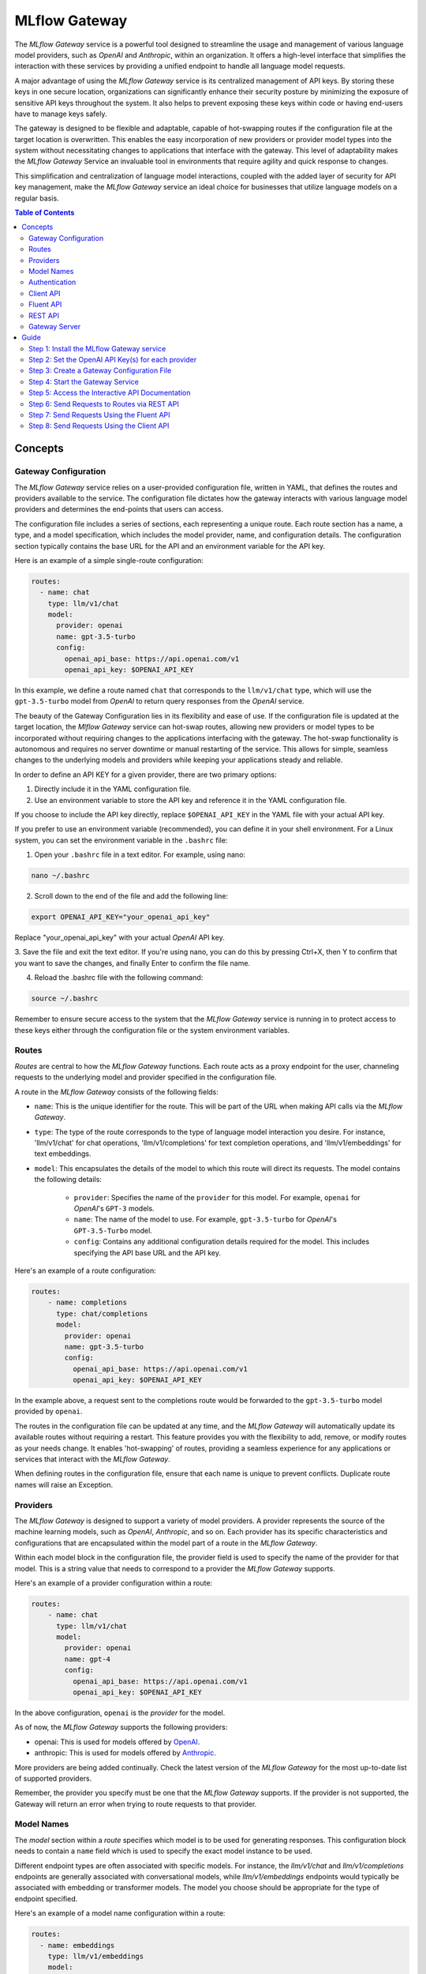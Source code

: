.. _gateway:

==============
MLflow Gateway
==============

The `MLflow Gateway` service is a powerful tool designed to streamline the usage and management of
various language model providers, such as `OpenAI` and `Anthropic`, within an organization.
It offers a high-level interface that simplifies the interaction with these services by providing
a unified endpoint to handle all language model requests.

A major advantage of using the `MLflow Gateway` service is its centralized management of API keys.
By storing these keys in one secure location, organizations can significantly enhance their
security posture by minimizing the exposure of sensitive API keys throughout the system. It also
helps to prevent exposing these keys within code or having end-users have to manage keys safely.

The gateway is designed to be flexible and adaptable, capable of hot-swapping routes if the
configuration file at the target location is overwritten. This enables the easy incorporation
of new providers or provider model types into the system without necessitating changes to
applications that interface with the gateway. This level of adaptability makes the `MLflow Gateway`
Service an invaluable tool in environments that require agility and quick response to changes.

This simplification and centralization of language model interactions, coupled with the added
layer of security for API key management, make the `MLflow Gateway` service an ideal choice for
businesses that utilize language models on a regular basis.

.. contents:: Table of Contents
  :local:
  :depth: 2

.. _gateway-concepts:

Concepts
========

Gateway Configuration
---------------------

The `MLflow Gateway` service relies on a user-provided configuration file, written in YAML,
that defines the routes and providers available to the service. The configuration file dictates
how the gateway interacts with various language model providers and determines the end-points that
users can access.

The configuration file includes a series of sections, each representing a unique route.
Each route section has a name, a type, and a model specification, which includes the model
provider, name, and configuration details. The configuration section typically contains the base
URL for the API and an environment variable for the API key.

Here is an example of a simple single-route configuration:

.. code-block:: yaml

    routes:
      - name: chat
        type: llm/v1/chat
        model:
          provider: openai
          name: gpt-3.5-turbo
          config:
            openai_api_base: https://api.openai.com/v1
            openai_api_key: $OPENAI_API_KEY


In this example, we define a route named ``chat`` that corresponds to the ``llm/v1/chat`` type, which
will use the ``gpt-3.5-turbo`` model from `OpenAI` to return query responses from the `OpenAI` service.

The beauty of the Gateway Configuration lies in its flexibility and ease of use.
If the configuration file is updated at the target location, the `Mlflow Gateway` service can hot-swap
routes, allowing new providers or model types to be incorporated without requiring changes to
the applications interfacing with the gateway. The hot-swap functionality is autonomous and
requires no server downtime or manual restarting of the service.
This allows for simple, seamless changes to the underlying models and providers while keeping
your applications steady and reliable.

In order to define an API KEY for a given provider, there are two primary options:

1. Directly include it in the YAML configuration file.
2. Use an environment variable to store the API key and reference it in the YAML configuration file.

If you choose to include the API key directly, replace ``$OPENAI_API_KEY`` in the YAML file with your
actual API key.

If you prefer to use an environment variable (recommended), you can define it in your shell
environment. For a Linux system, you can set the environment variable in the ``.bashrc`` file:

1. Open your ``.bashrc`` file in a text editor. For example, using nano:

.. code-block:: bash

     nano ~/.bashrc

2. Scroll down to the end of the file and add the following line:

.. code-block:: bash

     export OPENAI_API_KEY="your_openai_api_key"

Replace "your_openai_api_key" with your actual `OpenAI` API key.

3. Save the file and exit the text editor. If you're using nano, you can do this by pressing
Ctrl+X, then Y to confirm that you want to save the changes, and finally Enter to confirm
the file name.

4. Reload the .bashrc file with the following command:

.. code-block:: bash

     source ~/.bashrc

Remember to ensure secure access to the system that the `MLflow Gateway` service is running in to
protect access to these keys either through the configuration file or the system environment
variables.

Routes
------

`Routes` are central to how the `MLflow Gateway` functions. Each route acts as a proxy endpoint for the
user, channeling requests to the underlying model and provider specified in the configuration file.

A route in the `MLflow Gateway` consists of the following fields:

* ``name``: This is the unique identifier for the route. This will be part of the URL when making API calls via the `MLflow Gateway`.

* ``type``: The type of the route corresponds to the type of language model interaction you desire. For instance, 'llm/v1/chat' for chat operations, 'llm/v1/completions' for text completion operations, and 'llm/v1/embeddings' for text embeddings.

* ``model``: This encapsulates the details of the model to which this route will direct its requests. The model contains the following details:

    * ``provider``: Specifies the name of the ``provider`` for this model. For example, ``openai`` for `OpenAI`'s ``GPT-3`` models.
    * ``name``: The name of the model to use. For example, ``gpt-3.5-turbo`` for `OpenAI`'s ``GPT-3.5-Turbo`` model.
    * ``config``: Contains any additional configuration details required for the model. This includes specifying the API base URL and the API key.

Here's an example of a route configuration:

.. code-block:: yaml

    routes:
        - name: completions
          type: chat/completions
          model:
            provider: openai
            name: gpt-3.5-turbo
            config:
              openai_api_base: https://api.openai.com/v1
              openai_api_key: $OPENAI_API_KEY

In the example above, a request sent to the completions route would be forwarded to the
``gpt-3.5-turbo`` model provided by ``openai``.

The routes in the configuration file can be updated at any time, and the `MLflow Gateway` will
automatically update its available routes without requiring a restart. This feature provides you
with the flexibility to add, remove, or modify routes as your needs change. It enables 'hot-swapping'
of routes, providing a seamless experience for any applications or services that interact with the `MLflow Gateway`.

When defining routes in the configuration file, ensure that each name is unique to prevent conflicts.
Duplicate route names will raise an Exception.

Providers
---------
The `MLflow Gateway` is designed to support a variety of model providers.
A provider represents the source of the machine learning models, such as `OpenAI`, `Anthropic`, and so on.
Each provider has its specific characteristics and configurations that are encapsulated within the model part of a route in the `MLflow Gateway`.

Within each model block in the configuration file, the provider field is used to specify the name
of the provider for that model. This is a string value that needs to correspond to a provider the `MLflow Gateway` supports.

Here's an example of a provider configuration within a route:

.. code-block:: yaml

    routes:
        - name: chat
          type: llm/v1/chat
          model:
            provider: openai
            name: gpt-4
            config:
              openai_api_base: https://api.openai.com/v1
              openai_api_key: $OPENAI_API_KEY

In the above configuration, ``openai`` is the `provider` for the model.

As of now, the `MLflow Gateway` supports the following providers:

* openai: This is used for models offered by `OpenAI <https://platform.openai.com/>`_.
* anthropic: This is used for models offered by `Anthropic <https://docs.anthropic.com/claude/docs>`_.

More providers are being added continually. Check the latest version of the `MLflow Gateway` for the
most up-to-date list of supported providers.

Remember, the provider you specify must be one that the `MLflow Gateway` supports. If the provider
is not supported, the Gateway will return an error when trying to route requests to that provider.

Model Names
-----------

The `model` section within a `route` specifies which model is to be used for generating responses.
This configuration block needs to contain a ``name`` field which is used to specify the exact model instance to be used.

Different endpoint types are often associated with specific models.
For instance, the `llm/v1/chat` and `llm/v1/completions` endpoints are generally associated with
conversational models, while `llm/v1/embeddings` endpoints would typically be associated with
embedding or transformer models. The model you choose should be appropriate for the type of endpoint specified.

Here's an example of a model name configuration within a route:

.. code-block:: yaml

    routes:
      - name: embeddings
        type: llm/v1/embeddings
        model:
          provider: openai
          name: text-embedding-ada-002
          config:
            openai_api_base: https://api.openai.com/v1
            openai_api_key: $OPENAI_API_KEY


In the above configuration, ``text-embedding-ada-002`` is the model used for the embeddings endpoint.

When specifying a model, it is critical that the provider supports the model you are requesting.
For instance, ``openai`` as a provider supports models like ``text-embedding-ada-002``, but other providers
may not. If the model is not supported by the provider, the `MLflow Gateway` will return an error
when trying to route requests to that model.

.. important::

    Always check the latest documentation of the specified provider to ensure that the model you want
    to use is supported, and that it is appropriate for the type of endpoint you're configuring.

Remember, the model you choose directly affects the results of the responses you'll get from the
API calls. Therefore, choose a model that fits your use-case requirements. For instance,
for generating conversational responses, you would typically choose a chat model.
Conversely, for generating embeddings of text, you would choose an embedding model.

Authentication
--------------

In many organizations, managing API keys can be a cumbersome and error-prone task. With a high number
of users, sharing keys becomes a security risk and individual key management can become overwhelming.
The `MLflow Gateway` helps mitigate these issues by centrally managing the keys and allowing users to
access the service without ever needing to handle API keys directly.

Here's a brief overview of how the authentication process works:

* Key Management: As an administrator, you'll set up the `MLflow Gateway` and input your API keys (as environment variables or directly into the configuration files). The Gateway securely stores these keys and uses them to authenticate requests with the service provider.

* User Access: Instead of providing individual API keys to every user in your organization, you'll give them access to the `MLflow Gateway`. Users then send their requests directly to the Gateway, which acts as a proxy to the service provider.

* Request Handling: When a user sends a request to the `Mlflow Gateway`, it takes the request, adds the necessary authentication (using the API keys it manages), and forwards the request to the correct provider (as specified in the configuration files).

* Response Forwarding: The Gateway receives the response from the provider, and then sends this response back to the user.

By centralizing key management, the `MLflow Gateway` dramatically reduces the risk of keys being
lost, misused, or accessed by unauthorized individuals. This approach also simplifies the process
for end users - they no longer need to worry about managing API keys, and can instead focus on
making requests and working with the responses.

Furthermore, this centralized system allows you to change providers or models easily. If you need
to switch models or update API keys, you can do so in a central location without requiring any
changes from your end users. This makes the `MLflow Gateway` a robust and versatile solution for
API key management and service integration within your organization.

Client API
----------

``MLflowGatewayClient`` is the user-facing client API that is used to interact with the `MLflow Gateway`.
It abstracts the HTTP requests to the Gateway into a simple, easy-to-use API. With this API, you
can send requests to the various routes defined in the Gateway and receive responses without
worrying about the HTTP protocol or API key management.

To use the ``MLflowGatewayClient`` API, see the below examples for the available API methods:

1. Initialization

.. code-block:: python

    from mlflowgateway import MlflowGatewayClient

    gateway_client = MlflowGatewayClient("http://my.gateway:8888")

2. Getting information about a particular route: ``get_route(name: str)``

The ``get_route`` method returns a serialized representation of the ``Route`` data structure.
This provides information about the ``name``, ``type``, and model details for the requested route endpoint.

Sensitive configuration data from the server configuration file is not returned.

.. code-block:: python

    route_info = gateway_client.get_route("completions")
    print(route_info)


3. Listing all configured routes on the Gateway: ``search_routes()``

The ``search_routes`` method returns a list of all configured and initialized ``Route`` data for the `MLflow Gateway` server.

Sensitive configuration data from the server configuration file is not returned.

.. note::
    The ``search_routes()`` method has a ``search_filter`` argument that provides no search functionality currently. Entering a value into this call will raise an Exception.
    Search functionality will be implemented at a later date.

.. code-block:: python

    routes = gateway_client.search_routes()
    for route in routes:
        print(route)

4. Querying a particular route: ``query(route: str, data: Dict[str, Any])``

The ``query`` method submits a query to a configured provider route.
The data structure you send in the query depends on the route.

Here are examples for the "completions", "chat", and "embeddings" routes:

* ``Completions``

.. code-block:: python

    response = gateway_client.query("completions", {"prompt": "It's one small step for"})
    print(response)

* ``Chat``

.. code-block:: python

    response = gateway_client.query(
        "chat", {"messages": [{"role": "user", "content": "Tell me a joke about rabbits"}]}
    )
    print(response)

* ``Embeddings``

.. code-block:: python

    response = gateway_client.query(
        "embeddings", {"texts": ["It was the best of times", "It was the worst of times"]}
    )
    print(response)

Further route types will be added in the future.

These examples cover the public methods in the MlflowGatewayClient class, each demonstrating the method's function and usage.

Fluent API
----------
The ``fluent`` API is designed to provide a user-friendly interface for interacting with the `MLflow Gateway`.
It's a higher-level abstraction over the ``MlflowGatewayClient``, simplifying common operations and interactions with the Gateway.

The ``fluent`` API includes functions such as ``get_route()``, ``search_routes()``, and ``query()``, e
ach providing a simple, straightforward way to interact with the Gateway.

* ``get_route(name: str) -> Route``: This function allows users to retrieve a specific ``route`` configuration from the `MLflow Gateway` service.

* ``search_routes(search_filter: Optional[str] = None) -> List[Route]``: This function provides the ability to fetch all the routes from the Gateway service. The search filter is not functional currently and the function returns all the routes irrespective of the filter. If an argument is passed, an exception will be thrown to warn of this current lack of functionality.

* ``query(route: str, data)``: This function makes it easy to send a ``query`` to a configured service through a named route on the Gateway Server. It handles the specifics of interfacing with the underlying ``MlflowGatewayClient`` and the configured ``route``, providing a simpler way to issue requests and get responses.

With the ``fluent`` API, working with the `MLflow Gateway` is as easy as making a function call.
It provides a cleaner, more Pythonic way of interacting with the Gateway service, freeing you to
focus on what's really important - getting the results you need from model services.

To use the ``fluent`` API, here are some examples:

1. Set the Gateway uri: ``set_gateway_uri(gateway_uri: str) -> None``:

Before using the Fluent API, the gateway uri must be set.

.. code-block:: python

    from mlflow.gateway import set_gateway_uri

    set_gateway_uri(gateway_uri="http://my.gateway:7000")

2. Get information about a route by name: ``get_route(name: str) -> Route``:

The ``get_route`` function fetches a route's configuration data by its name from the Gateway service,
returning the route's ``name``, ``type``, as well as information about the ``model``: the ``name`` and ``provider``.

Sensitive configuration data from the server configuration file is not returned.

.. code-block:: python

    from mlflow.gateway import get_route

    route_info = get_route("completions")
    print(route_info)

3. List all configured routes: ``search_routes(search_filter: Optional[str] = None) -> List[Route]``:

The search_routes function fetches a list of ``routes`` from the Gateway service.
Note: As of now, the search functionality isn't implemented. The function will return all routes if no filter is provided.

Sensitive configuration data from the server configuration file is not returned.

.. code-block:: python

    from mlflow.gateway import search_routes

    routes = search_routes()
    for route in routes:
        print(route)

4. Issue a query to a given route: ``query(route: str, data: Dict[str, Any]) -> Dict[str, Any]``

The query function interfaces with a configured route name and returns the response from the provider
in a standardized format. The data structure you send in the query depends on the route.
Here are examples for "completions", "chat", and "embeddings" routes:

* ``Completions``

.. code-block:: python

    from mlflow.gateway import query

    response = query("completions", {"prompt": "It's one small step for"})
    print(response)


* ``Chat``

.. code-block:: python

    from mlflow.gateway import query

    response = query(
        "chat", {"messages": [{"role": "user", "content": "Tell me a joke about rabbits"}]}
    )
    print(response)


* ``Embeddings``

.. code-block:: python

    from mlflow.gateway import query

    response = query(
        "embeddings", {"texts": ["It was the best of times", "It was the worst of times"]}
    )
    print(response)


These examples cover the main functions in the ``fluent`` API, each demonstrating the function's usage and purpose.

REST API
--------

Gateway Server
--------------
For some users, it might be preferable to interface directly with the `MLflow Gateway` server using the REST API.
This provides flexibility and allows for a broader range of interactions that may not be covered by the ``client`` or ``fluent`` APIs.

FastAPI Documentation ("/docs")
~~~~~~~~~~~~~~~~~~~~~~~~~~~~~~~

FastAPI, the framework used for building the `MLflow Gateway`, provides an automatic interactive API
documentation interface, which is accessible at the "/docs" endpoint (e.g., "http://my.gateway:9000/docs").
This interactive interface is very handy for exploring and testing the available API endpoints.

As a convenience, accessing the root URL (e.g., "http://my.gateway:9000") redirects to this "/docs" endpoint.

Gateway Health ("/health")
~~~~~~~~~~~~~~~~~~~~~~~~~~
The "/health" endpoint (e.g., "http://my.gateway:9000/health") is used for health checking the
Gateway Server. It returns a 200 OK HTTP response if the server is running and healthy.
This endpoint is particularly useful for monitoring and alerting systems that check service health.

Routes
~~~~~~
Routes are the core functionality of the `MLflow Gateway`. They're the conduits through which requests
are routed to specific models, and their configurations are what enable the Gateway's flexibility.

The Routes API provides a suite of endpoints for interacting with the routes configured on the Gateway Server:

* ``GET /gateway/routes/{route_name}``: This endpoint returns the configuration for the specified route. Replace {route_name} with the name of the route you wish to retrieve.

* ``GET /gateway/routes``: This endpoint returns a list of all configured routes on the Gateway Server.

* ``POST /gateway/routes/{route_name}``: This endpoint is used to submit a query to a specific route. Replace {route_name} with the name of the route you wish to query. The request payload must include the data to be passed to the model. This will depend on the specific model, and should match the structure detailed in the route configuration.

Using these endpoints, you can interact directly with the Gateway Server from any platform or language
that supports HTTP, providing a powerful and flexible way to leverage the functionality of the `MLflow Gateway`.

Examples of Get Requests
~~~~~~~~~~~~~~~~~~~~~~~~
You can use the GET requests to retrieve information about the routes. The routes endpoint is
located at "/gateway/routes". You can retrieve information about all routes or a specific route by
appending the route name to the end of the URL.

Get all routes:

.. code-block:: bash

    curl -X GET http://my.gateway:9000/gateway/routes

This command will return a JSON object containing all routes currently configured on the Gateway Server.


If you know the name of the route you're interested in, you can append it to the routes endpoint.
For example, to get information about the route named completions, you would use the following command:

.. code-block:: bash

    curl -X GET http://my.gateway:9000/gateway/routes/completions

This command will return a JSON object with the configuration details for the completions route.



Examples of Post Requests
~~~~~~~~~~~~~~~~~~~~~~~~~
You can use the POST request to send a query to a specific route.
To send a query to a specific route, append the route name to the routes endpoint, and include the
data to be sent in the body of the request. The structure of this data will depend on the specific model the route is configured for.

For instance, to send a query to the completions route, you might use the following command:

.. code-block:: bash

    curl -X POST -H "Content-Type: application/json" -d '{"prompt": "It is a truth universally acknowledged"}' http://my.gateway:9000/gateway/routes/completions

This will return a JSON object with the response from the completions model, which is usually the continuation of the text provided as a prompt.

Please remember to replace "http://my.gateway:9000" with the URL of your actual Gateway Server.

.. _gateway-guide:

Guide
=====

The following guide will assist you in getting up and running, using a 3-route configuration to
OpenAI services for chat, completions, and embeddings.

Step 1: Install the MLflow Gateway service
------------------------------------------
First, you need to install the `MLflow Gateway` service on your machine. You can do this using pip from PyPI or from the MLflow repository.

Installing from Pypi (recommended)
~~~~~~~~~~~~~~~~~~~~~~~~~~~~~~~~~~

.. code-block:: sh

    pip install 'mlflow[gateway]'


Installing from a repository fork (for latest updates)
~~~~~~~~~~~~~~~~~~~~~~~~~~~~~~~~~~~~~~~~~~~~~~~~~~~~~~

.. code-block:: sh

    pip install -e '.[gateway]'


Step 2: Set the OpenAI API Key(s) for each provider
---------------------------------------------------
The Gateway service needs to communicate with the OpenAI API. To do this, it requires an API key.
You can create an API key from the OpenAI dashboard.

For this example, we're only connecting with OpenAI. If there are additional providers within the
configuration, these keys will need to be set as well.

Once you have the key, you can set it as an environment variable in your terminal:

.. code-block:: sh

    export OPENAI_API_KEY=your_api_key_here

This sets a temporary session-based environment variable. For production use cases, it is advisable
to store this key in the ``.bashrc`` or ``.zshrc`` files so that the key doesn't have to be re-entered upon
system restart.

Step 3: Create a Gateway Configuration File
-------------------------------------------
Next, you need to create a Gateway configuration file. This is a YAML file where you specify the
routes that the Gateway service should expose. Let's create a file with three routes using OpenAI as a provider: completions, chat, and embeddings.

.. code-block:: yaml

    routes:
      - name: completions
        type: llm/v1/completions
        model:
          provider: openai
          name: gpt-3.5-turbo
          config:
            openai_api_base: https://api.openai.com/v1
            openai_api_key: $OPENAI_API_KEY

      - name: chat
        type: llm/v1/chat
        model:
          provider: openai
          name: gpt-3.5-turbo
          config:
            openai_api_base: https://api.openai.com/v1
            openai_api_key: $OPENAI_API_KEY

      - name: embeddings
        type: llm/v1/embeddings
        model:
          provider: openai
          name: text-embedding-ada-002
          config:
            openai_api_base: https://api.openai.com/v1
            openai_api_key: $OPENAI_API_KEY

Save this file to a location on the system that is going to be running the `MLflow Gateway` server.

Step 4: Start the Gateway Service
---------------------------------
You're now ready to start the Gateway service!

Use the ``mlflow gateway start`` command and specify the path to your configuration file:

.. code-block:: sh

    mlflow gateway start --config-path config.yaml --port {port} --host {host} --workers {worker count}

If you do not specify the host, a localhost address will be used.

If you do not specify the port, port 5000 will be used.

The worker count for gunicorn is defaulted as 2 workers.

Step 5: Access the Interactive API Documentation
------------------------------------------------
The `MLflow Gateway` service provides an interactive API documentation endpoint that you can use to explore
and test the exposed routes. Navigate to http://{host}:{port}/ (or http://{host}:{port}/docs) in your browser to access it.

The docs endpoint allow for direct interaction with the routes and permits submitting actual requests to the
provider services by click on the "try it now" option within the endpoint definition entry.

Step 6: Send Requests to Routes via REST API
--------------------------------------------
You can now send requests to the exposed routes. Here's an example of how to send a request using Python:

Replace "http://localhost:5000/gateway/routes/completions" with the URL of your Gateway service and
the route you want to send a request to. You can replace completions with chat or embeddings to send requests to those routes.

.. code-block:: python

    import requests

    data = {
        "prompt": "Is this a test?",
    }

    response = requests.post(
        "http://localhost:5000/gateway/routes/completions",
        json=data,
    )

    print(response.json())

The response printed to ``stdout`` will be:

.. code-block:: python

    {
        "candidates": [
            {
                "message": {"role": "assistant", "content": "\n\nYes, this is a test."},
                "metadata": {"finish_reason": "stop"},
            }
        ],
        "metadata": {
            "input_tokens": 13,
            "output_tokens": 7,
            "total_tokens": 20,
            "model": "gpt-3.5-turbo-0301",
            "route_type": "llm/v1/chat",
        },
    }


Step 7: Send Requests Using the Fluent API
------------------------------------------

Here's an example of how to use it to send a chat request using the ``fluent`` API:

.. code-block:: python

    from mlflow.gateway import query, set_gateway_uri

    set_gateway_uri(gateway_uri="http://localhost:5000")

    response = query(
        "chat",
        {"messages": [{"role": "user", "content": "What is the best day of the week?"}]},
    )

    print(response)

Remember to change the uri definition to the actual uri of your Gateway server.

The returned response will be in this data structure (the actual content and token values will likely be different):

.. code-block:: python

    {
        "candidates": [
            {
                "message": {
                    "role": "assistant",
                    "content": "\n\nIt's hard to say what the best day of the week is.",
                },
                "metadata": {"finish_reason": "stop"},
            }
        ],
        "metadata": {
            "input_tokens": 13,
            "output_tokens": 15,
            "total_tokens": 28,
            "model": "gpt-3.5-turbo-0301",
            "route_type": "llm/v1/chat",
        },
    }


Step 8: Send Requests Using the Client API
------------------------------------------
Here's an example of how to use it to send a completions request using the ``MlflowGatewayClient`` API:

.. code-block:: python

    from mlflow.gateway.client import MlflowGatewayClient

    client = MlflowGatewayClient(gateway_uri="http://localhost:5000")

    response = client.query(
        "completions_route", {"prompt": "Why don't we ever tell secrets on a farm?"}
    )

    print(response)

Remember to change the uri definition to the actual uri of your Gateway server.

The response to this will have the following structure (and not necessarily the same continuation text):

.. code-block:: python

    {
        "candidates": [
            {
                "text": "\n\nBecause the potatoes have eyes, the corn has ears, and the beans stalk.",
                "metadata": {"finish_reason": "stop"},
            }
        ],
        "metadata": {
            "input_tokens": 10,
            "output_tokens": 13,
            "total_tokens": 23,
            "model": "gpt-3.5-turbo-0301",
            "route_type": "llm/v1/completions",
        },
    }
